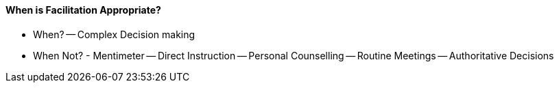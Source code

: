 ==== When is Facilitation Appropriate?

- When?
-- Complex Decision making
--
--
--

- When Not? - Mentimeter
-- Direct Instruction
-- Personal Counselling
-- Routine Meetings
-- Authoritative Decisions



